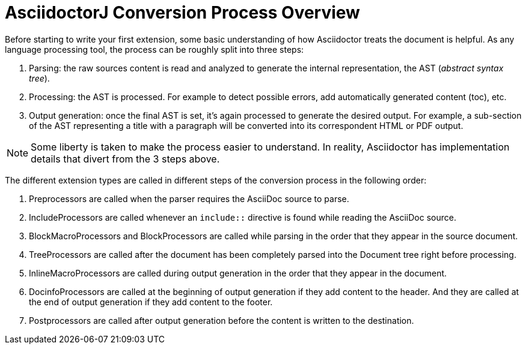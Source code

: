 = AsciidoctorJ Conversion Process Overview

Before starting to write your first extension, some basic understanding of how Asciidoctor treats the document is helpful.
As any language processing tool, the process can be roughly split into three steps:

. Parsing: the raw sources content is read and analyzed to generate the internal representation, the AST (_abstract syntax tree_).
. Processing: the AST is processed. For example to detect possible errors, add automatically generated content (toc), etc.
. Output generation: once the final AST is set, it's again processed to generate the desired output.
For example, a sub-section of the AST representing a title with a paragraph will be converted into its correspondent HTML or PDF output.

NOTE: Some liberty is taken to make the process easier to understand.
In reality, Asciidoctor has implementation details that divert from the 3 steps above.

The different extension types are called in different steps of the conversion process in the following order:

. Preprocessors are called when the parser requires the AsciiDoc source to parse.
. IncludeProcessors are called whenever an `include::` directive is found while reading the AsciiDoc source.
. BlockMacroProcessors and BlockProcessors are called while parsing in the order that they appear in the source document.
. TreeProcessors are called after the document has been completely parsed into the Document tree right before processing.
. InlineMacroProcessors are called during output generation in the order that they appear in the document.
. DocinfoProcessors are called at the beginning of output generation if they add content to the header.
  And they are called at the end of output generation if they add content to the footer.
. Postprocessors are called after output generation before the content is written to the destination.
